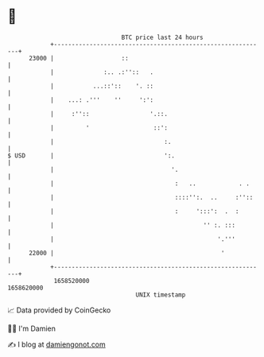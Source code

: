 * 👋

#+begin_example
                                   BTC price last 24 hours                    
               +------------------------------------------------------------+ 
         23000 |                   ::                                       | 
               |              :.. .:''::   .                                | 
               |           ...::'::    '. ::                                | 
               |    ...: .'''    ''     ':':                                | 
               |     :''::                 '.::.                            | 
               |         '                  ::':                            | 
               |                               :.                           | 
   $ USD       |                               ':.                          | 
               |                                 '.                         | 
               |                                  :   ..            . .     | 
               |                                  ::::'':.  ..     :''::    | 
               |                                  :     ':::':  .  :        | 
               |                                          '' :. :::         | 
               |                                              '.'''         | 
         22000 |                                               '            | 
               +------------------------------------------------------------+ 
                1658520000                                        1658620000  
                                       UNIX timestamp                         
#+end_example
📈 Data provided by CoinGecko

🧑‍💻 I'm Damien

✍️ I blog at [[https://www.damiengonot.com][damiengonot.com]]
